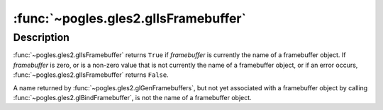 :func:`~pogles.gles2.glIsFramebuffer`
=====================================

.. function:: pogles.gles2.glIsFramebuffer(framebuffer) -> result

    Determine if a name corresponds to a framebuffer object.

    :param framebuffer: is a value that may be the name of a framebuffer
            object.
    :type framebuffer: int
    :return: The bool result.


Description
-----------

:func:`~pogles.gles2.glIsFramebuffer` returns ``True`` if *framebuffer* is
currently the name of a framebuffer object.  If *framebuffer* is zero, or is a
non-zero value that is not currently the name of a framebuffer object, or if an
error occurs, :func:`~pogles.gles2.glIsFramebuffer` returns ``False``.

A name returned by :func:`~pogles.gles2.glGenFramebuffers`, but not yet
associated with a framebuffer object by calling
:func:`~pogles.gles2.glBindFramebuffer`, is not the name of a framebuffer
object.
